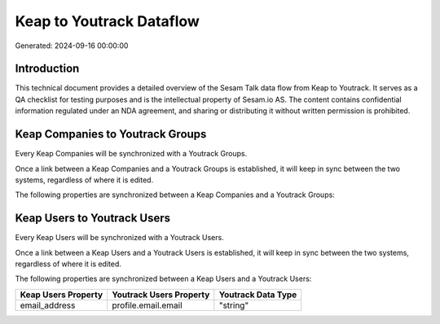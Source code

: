 =========================
Keap to Youtrack Dataflow
=========================

Generated: 2024-09-16 00:00:00

Introduction
------------

This technical document provides a detailed overview of the Sesam Talk data flow from Keap to Youtrack. It serves as a QA checklist for testing purposes and is the intellectual property of Sesam.io AS. The content contains confidential information regulated under an NDA agreement, and sharing or distributing it without written permission is prohibited.

Keap Companies to Youtrack Groups
---------------------------------
Every Keap Companies will be synchronized with a Youtrack Groups.

Once a link between a Keap Companies and a Youtrack Groups is established, it will keep in sync between the two systems, regardless of where it is edited.

The following properties are synchronized between a Keap Companies and a Youtrack Groups:

.. list-table::
   :header-rows: 1

   * - Keap Companies Property
     - Youtrack Groups Property
     - Youtrack Data Type


Keap Users to Youtrack Users
----------------------------
Every Keap Users will be synchronized with a Youtrack Users.

Once a link between a Keap Users and a Youtrack Users is established, it will keep in sync between the two systems, regardless of where it is edited.

The following properties are synchronized between a Keap Users and a Youtrack Users:

.. list-table::
   :header-rows: 1

   * - Keap Users Property
     - Youtrack Users Property
     - Youtrack Data Type
   * - email_address
     - profile.email.email
     - "string"

